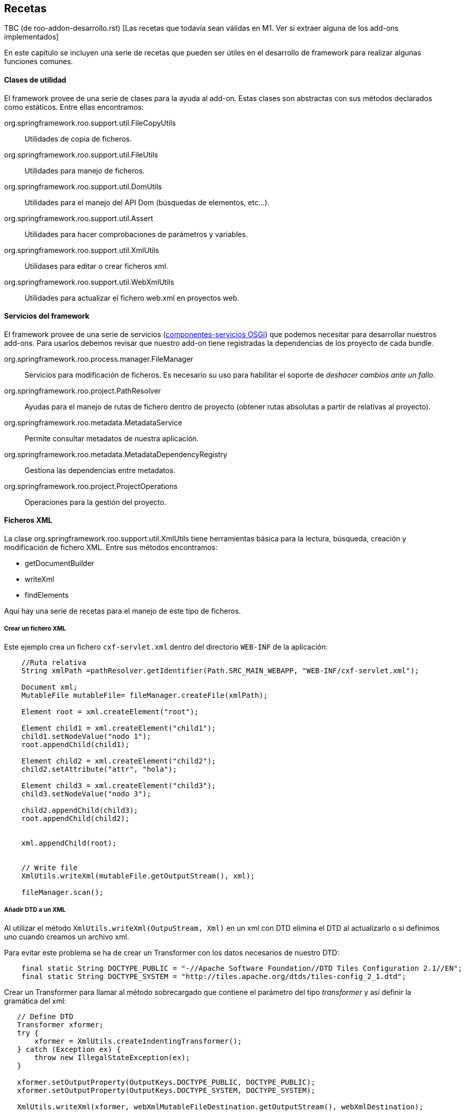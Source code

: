 Recetas
-------

//Push down title level
:leveloffset: 2

TBC (de roo-addon-desarrollo.rst) [Las recetas que todavía sean válidas
en M1. Ver si extraer alguna de los add-ons implementados]

En este capitulo se incluyen una serie de recetas que pueden ser útiles
en el desarrollo de framework para realizar algunas funciones comunes.

Clases de utilidad
------------------

El framework provee de una serie de clases para la ayuda al add-on.
Estas clases son abstractas con sus métodos declarados como estáticos.
Entre ellas encontramos:

org.springframework.roo.support.util.FileCopyUtils::
  Utilidades de copia de ficheros.
org.springframework.roo.support.util.FileUtils::
  Utilidades para manejo de ficheros.
org.springframework.roo.support.util.DomUtils::
  Utilidades para el manejo del API Dom (búsquedas de elementos,
  etc...).
org.springframework.roo.support.util.Assert::
  Utilidades para hacer comprobaciones de parámetros y variables.
org.springframework.roo.support.util.XmlUtils::
  Utilidases para editar o crear ficheros xml.
org.springframework.roo.support.util.WebXmlUtils::
  Utilidades para actualizar el fichero web.xml en proyectos web.

Servicios del framework
-----------------------

El framework provee de una serie de servicios
(link:#creacion-addon_osgi[componentes-servicios OSGi]) que podemos
necesitar para desarrollar nuestros add-ons. Para usarlos debemos
revisar que nuestro add-on tiene registradas la dependencias de los
proyecto de cada bundle.

org.springframework.roo.process.manager.FileManager::
  Servicios para modificación de ficheros. Es necesario su uso para
  habilitar el soporte de _deshacer cambios ante un fallo_.
org.springframework.roo.project.PathResolver::
  Ayudas para el manejo de rutas de fichero dentro de proyecto (obtener
  rutas absolutas a partir de relativas al proyecto).
org.springframework.roo.metadata.MetadataService::
  Permite consultar metadatos de nuestra aplicación.
org.springframework.roo.metadata.MetadataDependencyRegistry::
  Gestiona las dependencias entre metadatos.
org.springframework.roo.project.ProjectOperations::
  Operaciones para la gestión del proyecto.

Ficheros XML
------------

La clase org.springframework.roo.support.util.XmlUtils tiene
herramientas básica para la lectura, búsqueda, creación y modificación
de fichero XML. Entre sus métodos encontramos:

* getDocumentBuilder
* writeXml
* findElements

Aquí hay una serie de recetas para el manejo de este tipo de ficheros.

Crear un fichero XML
~~~~~~~~~~~~~~~~~~~~

Este ejemplo crea un fichero `cxf-servlet.xml` dentro del directorio
`WEB-INF` de la aplicación:

------------------------------------------------------------------------------------------------
    //Ruta relativa
    String xmlPath =pathResolver.getIdentifier(Path.SRC_MAIN_WEBAPP, "WEB-INF/cxf-servlet.xml");

    Document xml;
    MutableFile mutableFile= fileManager.createFile(xmlPath);

    Element root = xml.createElement("root");

    Element child1 = xml.createElement("child1");
    child1.setNodeValue("nodo 1");
    root.appendChild(child1);

    Element child2 = xml.createElement("child2");
    child2.setAttribute("attr", "hola");

    Element child3 = xml.createElement("child3");
    child3.setNodeValue("nodo 3");

    child2.appendChild(child3);
    root.appendChild(child2);


    xml.appendChild(root);


    // Write file
    XmlUtils.writeXml(mutableFile.getOutputStream(), xml);

    fileManager.scan();
------------------------------------------------------------------------------------------------

Añadir DTD a un XML
~~~~~~~~~~~~~~~~~~~

Al utilizar el método `XmlUtils.writeXml(OutpuStream,
      Xml)` en un xml con DTD elimina el DTD al actualizarlo o si
definimos uno cuando creamos un archivo xml.

Para evitar este problema se ha de crear un Transformer con los datos
necesarios de nuestro DTD:

----------------------------------------------------------------------------------------------------------
    final static String DOCTYPE_PUBLIC = "-//Apache Software Foundation//DTD Tiles Configuration 2.1//EN";
    final static String DOCTYPE_SYSTEM = "http://tiles.apache.org/dtds/tiles-config_2_1.dtd";
----------------------------------------------------------------------------------------------------------

Crear un Transformer para llamar al método sobrecargado que contiene el
parámetro del tipo _transformer_ y así definir la gramática del xml:

-------------------------------------------------------------------------------------------------
   // Define DTD
   Transformer xformer;
   try {
       xformer = XmlUtils.createIndentingTransformer();
   } catch (Exception ex) {
       throw new IllegalStateException(ex);
   }

   xformer.setOutputProperty(OutputKeys.DOCTYPE_PUBLIC, DOCTYPE_PUBLIC);
   xformer.setOutputProperty(OutputKeys.DOCTYPE_SYSTEM, DOCTYPE_SYSTEM);

   XmlUtils.writeXml(xformer, webXmlMutableFileDestination.getOutputStream(), webXmlDestination);
-------------------------------------------------------------------------------------------------

Crear un XML a partir de una plantilla
~~~~~~~~~~~~~~~~~~~~~~~~~~~~~~~~~~~~~~

El siguiente ejemplo crea un fichero `cxf-servlet.xml` dentro del
directorio `WEB-INF` de la aplicación a partir de una plantilla que
hayamos incluido en los recursos del add-on:

--------------------------------------------------------------------------------------------------------
    //Ruta relativa
    String xmlPath =pathResolver.getIdentifier(Path.SRC_MAIN_WEBAPP, "WEB-INF/cxf-servlet.xml");

    Document xml;
    MutableFile mutableFile= fileManager.createFile(xmlPath);
    InputStream templateInputStream = TemplateUtils.getTemplate(getClass(), "cxf-servlet-template.xml");
    try {
            xml = XmlUtils.getDocumentBuilder().parse(templateInputStream);
    } catch (Exception ex) {
            throw new IllegalStateException(ex);
    }

    // Write file
    XmlUtils.writeXml(mutableFile.getOutputStream(), xml);

    fileManager.scan();
--------------------------------------------------------------------------------------------------------

Realizar cambios en XML con posibilidad de deshacer
~~~~~~~~~~~~~~~~~~~~~~~~~~~~~~~~~~~~~~~~~~~~~~~~~~~

Este ejemplo se busca dentro del fichero `webmvc-config.xml` el bean del
tema por defecto y lo cambia el ID del tema actual:

-----------------------------------------------------------------------------
  /**
   * Get and initialize the absolute path for {@code webmvc-config.xml}.
   *
   * @return the absolute path to the file (never null)
   */
  public String getMvcConfigFile() {

    // resolve absolute path for menu.jspx if it hasn't been resolved yet
    return getPathResolver().getIdentifier(Path.SRC_MAIN_WEBAPP,
          "/WEB-INF/spring/webmvc-config.xml");
  }

  /**
   * Open WEB-INF/spring/webmvc-config.xml file and set the default theme
   * to given theme Id.
   * <p>
   * {@link FileManager} is used for safe update.
   *
   * @param id
   */
  private void updateDefaultTheme(String themeId) {

    String webMvc = getMvcConfigFile();
    MutableFile mutableConfigXml = null;
    Document webConfigDoc;

    try {
      if (fileManager.exists(webMvc)) {
        mutableConfigXml = fileManager.updateFile(webMvc);
        webConfigDoc = org.springframework.roo.support.util.XmlUtils
            .getDocumentBuilder().parse(mutableConfigXml.getInputStream());
      }
      else {
        throw new IllegalStateException("Could not acquire ".concat(webMvc));
      }
    }
    catch (Exception e) {
      throw new IllegalStateException(e);
    }

    // Get themeResolver bean to change default theme
    Element resolverElement = org.springframework.roo.support.util.XmlUtils
        .findFirstElement("//*[@id='themeResolver']",
            (Element) webConfigDoc.getFirstChild());

    // throw exception if themeResolver doesn't exist
    Assert.notNull(resolverElement,
        "Could not find bean 'themeResolver' in ".concat(webMvc));

    resolverElement.setAttribute("p:defaultThemeName", themeId);

    org.springframework.roo.support.util.XmlUtils.writeXml(
        mutableConfigXml.getOutputStream(), webConfigDoc);
  }
-----------------------------------------------------------------------------

Dependencias del proyecto
-------------------------

Añadir dependencias y propiedades al proyecto
~~~~~~~~~~~~~~~~~~~~~~~~~~~~~~~~~~~~~~~~~~~~~

En este ejemplo veremos cómo añadir dependencias y propiedades al
proyecto a partir del fichero configuration.xml ubicado dentro de los
recursos del add-on, SRC_MAIN_RESOURCES/PACKAGE/.

El fichero de definición puede ser como este:

---------------------------------------------------------
<?xml version="1.0" encoding="UTF-8" standalone="no"?>
<configuration>
  <gvnix>
    <web-menu>
      <dependencies>
        <cxf>
      <dependency>
        <groupId>org.apache.cxf</groupId>
        <artifactId>cxf-api</artifactId>
        <version>2.1.3</version>
      </dependency>
      <dependency>
        <groupId>org.apache.cxf</groupId>
        <artifactId>cxf-rt-frontend-jaxws</artifactId>
        <version>2.1.3</version>
      </dependency>
      <dependency>
        <groupId>org.apache.cxf</groupId>
        <artifactId>cxf-rt-transports-http</artifactId>
        <version>2.1.3</version>
      </dependency>
      <dependency>
        <groupId>javax.xml.bind</groupId>
        <artifactId>jaxb-api</artifactId>
        <version>2.1</version>
      </dependency>
        </cxf>
      </dependencies>
      <properties>
        <gvnix.version>${project.version}</gvnix.version>
      </properties>
    </web-menu>
  </gvnix>
</configuration>
---------------------------------------------------------

El siguiente código añade las dependencias al proyecto:

--------------------------------------------------------------------------------
  /** {@inheritDoc} */
  public void setup() {
    // Parse the configuration.xml file
    Element configuration = XmlUtils.getConfiguration(getClass());

    // Add POM properties
    updatePomProperties(configuration);

    // Add dependencies to POM
    updateDependencies(configuration);

    // ...
  }

  /**
   * Install properties defined in external XML file
   * @param configuration
   */
  private void updatePomProperties(Element configuration) {
    List<Element> addonProperties = XmlUtils.findElements(
        "/configuration/gvnix/web-menu/properties/*", configuration);
    for (Element property : addonProperties) {
      projectOperations.addProperty(new Property(property));
    }
  }

  /**
   * Install dependencies defined in external XML file
   * @param configuration
   */
  private void updateDependencies(Element configuration) {
    List<Dependency> dependencies = new ArrayList<Dependency>();
    List<Element> securityDependencies = XmlUtils.findElements(
        "/configuration/gvnix/web-menu/dependencies/dependency", configuration);
    for (Element dependencyElement : securityDependencies) {
      dependencies.add(new Dependency(dependencyElement));
    }
    projectOperations.addDependencies(dependencies);
  }
--------------------------------------------------------------------------------

Comprobar si existe una dependencia
~~~~~~~~~~~~~~~~~~~~~~~~~~~~~~~~~~~

En este trozo de código investiga si el proyecto ya incluye una
dependencia con una librería en concreto, comprobando también si existe
pero con versión distinta:

-------------------------------------------------------------------
  /** {@inheritDoc} */
  public boolean isSpringSecurityInstalled() {

    if(!isProjectAvailable()) {
      // no project available yet, we cannot check for SS
      return false;
    }

    ProjectMetadata projectMetadata = getProjectMetadata();

    // create Spring Security dependency entity
    Dependency dep = new Dependency("org.springframework.security",
        "spring-security-core", "3.0.5.RELEASE");

    // locate Spring Security dependency
    Set<Dependency> dependencies = projectMetadata
        .getDependenciesExcludingVersion(dep);

    // if didn't find, Spring Security is not installed
    if (dependencies.isEmpty()) {
      return false;
    }
    return true;
  }
-------------------------------------------------------------------

Actualización de versiones de dependencias
~~~~~~~~~~~~~~~~~~~~~~~~~~~~~~~~~~~~~~~~~~

Hemos visto como añadir propiedades y dependencias al archivo _pom.xml_
del proyecto. Por lo general, es interesante que si una nueva versión de
gvNIX hace uso de versiones más nuevas de librerías de terceros, se
actualice las partes necesarias del _pom.xml_ del proyecto para
favorecernos de las mejoras que puedan aportar. Spring Roo ya lo hace
eactualizando la proiedad _<roo.version/>_ cada vez que liberan una
nueva versión del framework.

___________________________________________________________________________________________________________________________________________________________________________
*Note*

Es posible que, en función de donde queramos usar el código siguiente,
necesitemos modificarlo para que se adapte a las necesidades
particulares del addón donde lo usamos.
___________________________________________________________________________________________________________________________________________________________________________

Para poder contemplar esta funcionalidad necesitmos el siguiente código:

-----------------------------------------------------------
public enum Qualifiers {

    RELEASE("RELEASE"), EMPTY(""), SNAPSHOT("SNAPSHOT");

    private String qualifier;

    private Qualifiers(String qualifier) {
        this.qualifier = qualifier;
    }

    public boolean isRelease() {
        return this.equals(RELEASE) || this.equals(EMPTY);
    }

    public boolean isSnapshot() {
        return this.equals(SNAPSHOT);
    }

    /**
     * Says if the qualifier is newer than passed qualifier
     * <ul>
     * <li>RELEASE equals to EMPTY</li>
     * <li>RELEASE newer than SNAPSHOT</li>
     * </ul>
     *
     * @param q
     * @return <ul>
     *         <li>0 if this equals to q</li>
     *         <li>1 if this newer than q</li>
     *         <li>-1 otherwise</li>
     *         </ul>
     */
    public int newerThan(Qualifiers q) {
        if (this.equals(q)) {
            return 0;
        }
        if (this.isRelease() && q.isSnapshot()) {
            return 1;
        }
        return -1;
    }
}
-----------------------------------------------------------

El enumerado _Qualifiers_ sirve para poder decidir de entre dos
versiones iguales cual es más nueva basado en su cualificador (ej.:
X.Y.Z > X.Y.Z-SNAPSHOT. La ausencia de cualificador indica que es una
versión RELEASE).

-----------------------------------------------------------------------------
public class VersionInfo {
    private Integer major = 0;
    private Integer minor = 0;
    private Integer patch = 0;
    private Qualifiers qualifier = Qualifiers.EMPTY;

    public int compareTo(VersionInfo v) {
        if (v == null) {
            throw new NullPointerException();
        }
        int result = major.compareTo(v.major);
        if (result != 0) {
            return result;
        }
        result = minor.compareTo(v.minor);
        if (result != 0) {
            return result;
        }
        result = patch.compareTo(v.patch);
        if (result != 0) {
            return result;
        }
        result = qualifier.newerThan(v.qualifier);
        if (result != 0) {
            return result;
        }
        return 0;
    }

    @Override
    public String toString() {
        return major + "." + minor + "." + patch + "." + qualifier;
    }

    /**
     * Extracts the version information from the string. Never throws an
     * exception. <br/>
     *
     * @param version
     *            to extract from (can be null or empty)
     * @return the version information or null if it was not in a normal form
     */
    public static VersionInfo extractVersionInfoFromString(String version) {
        if (version == null || version.length() == 0) {
            return null;
        }

        String[] ver = version.split("\\.");
        try {
            // versions as x.y.z
            if (ver.length == 3) {
                VersionInfo result = new VersionInfo();
                result.major = new Integer(ver[0]);
                result.minor = new Integer(ver[1]);
                // gvNIX versions can be x.y.z (for final versions or release
                // versions) and x.y.z-q (for snapshots versions)
                String[] patchVerQualifier = ver[2].split("-");
                result.patch = new Integer(patchVerQualifier[0]);
                if (patchVerQualifier.length == 2) {
                    String qualifier = patchVerQualifier[1];
                    if (qualifier.equalsIgnoreCase(Qualifiers.RELEASE
                            .toString())) {
                        result.qualifier = Qualifiers.RELEASE;
                    } else if (qualifier.equalsIgnoreCase(Qualifiers.SNAPSHOT
                            .toString())) {
                        result.qualifier = Qualifiers.SNAPSHOT;
                    }
                }
                return result;
            }
            // versions as x.y
            if (ver.length == 2) {
                VersionInfo result = new VersionInfo();
                result.major = new Integer(ver[0]);
                result.minor = new Integer(ver[1]);
                return result;
            }
        } catch (RuntimeException e) {
            return null;
        }
        return null;
    }
}
-----------------------------------------------------------------------------

VersionInfo es la clase que permite decidir que versión es mayor de
entre dos. Realmente permite crear un objeto basándonos en una caden que
informa de un número de versión (según las recomendaciones Maven), esto
es, _X.Y.Z-QUALIFIER (donde X=Versión mayor, Y=Version menor, Z=Versión
del patch y QUALIFIER=[RELEASE|SNAPSHOT|...]._ La implementación del
método *comparteTo(...)* permite esta operación.

Finalmente una clase de utilidad que nos permite manipular el pom.xml
del proyecto para usando las clases anteriores:

------------------------------------------------------------------------------------
public class DependenciesVersionManager {
    private static final String PROJECT_METADATA_IDENTIFIER = ProjectMetadata
            .getProjectIdentifier();

    /**
     * Given a list of DOM elements representing Maven dependencies determines
     * if may add or not them to project's pom.xml
     *
     * @param metadataService
     * @param projectOperations
     * @param dependenciesElements
     * @return true if a dependency has been added or updated, false otherwise
     */
    (
            MetadataService metadataService,
            ProjectOperations projectOperations,
            List<Element> dependenciesElements) {
        // Get project metadata in order to check existing properties
        ProjectMetadata md = (ProjectMetadata) metadataService
                .get(PROJECT_METADATA_IDENTIFIER);
        if (md == null) {
            return false;
        }

        boolean updateDependency = true;
        Set<Dependency> results;
        Dependency dependency = null;
        for (Element depen : dependenciesElements) {
            dependency = new Dependency(depen);
            // Get existing dependencies for check them against new dependencies
            results = md.getDependenciesExcludingVersion(dependency);

            VersionInfo existingDepVersionInfo = null;
            VersionInfo newDepVersionInfo = VersionInfo
                    .extractVersionInfoFromString(dependency.getVersionId());

            for (Dependency existingDependency : results) {
                existingDepVersionInfo = VersionInfo
                        .extractVersionInfoFromString(existingDependency
                                .getVersionId());
                if (existingDepVersionInfo != null) {
                    // Remove existing dependency in pom.xml just if it's older
                    // than the new one
                    if (existingDepVersionInfo.compareTo(newDepVersionInfo) < 0) {
                        projectOperations.removeDependency(existingDependency);
                        updateDependency = true;
                    } else {
                        updateDependency = false;
                    }
                }
            }
        }
        // Add the new dependency just if needed
        if (updateDependency) {
            projectOperations.addDependency(dependency);
        }
        return updateDependency;
    }

    /**
     * Given a list of DOM elements representing Maven properties determines if
     * may add or not them to project's pom.xml
     *
     * @param metadataService
     * @param projectOperations
     * @param projectProperties
     * @return true if a property has been added or updated, false otherwise
     */
    (
            MetadataService metadataService,
            ProjectOperations projectOperations, List<Element> projectProperties) {

        boolean propertiesUpdated = false;

        // Get project metadata in order to check existing properties
        ProjectMetadata md = (ProjectMetadata) metadataService
                .get(PROJECT_METADATA_IDENTIFIER);
        if (md == null) {
            return propertiesUpdated;
        }

        Set<Property> results = null;
        Property property = null;
        VersionInfo existingPropVersionInfo = null;
        VersionInfo newPropVersionInfo = null;
        for (Element elemProperty : projectProperties) {
            propertiesUpdated = true;
            // Create a new property instance for the property in add-on config
            property = new Property(elemProperty);
            newPropVersionInfo = VersionInfo
                    .extractVersionInfoFromString(property.getValue());
            // Get existing properties for check them against new properties
            results = md.getPropertiesExcludingValue(property);
            for (Property existingProperty : results) {
                existingPropVersionInfo = VersionInfo
                        .extractVersionInfoFromString(existingProperty
                                .getValue());
                if (existingPropVersionInfo != null) {
                    // Remove existing property in pom.xml just if it's older
                    // than the new one
                    if (existingPropVersionInfo.compareTo(newPropVersionInfo) < 0) {
                        // We don't need to remove the property since it's
                        // defined and addProperty will replace it, so, just
                        // mark is as updatable
                        // projectOperations.removeProperty(property);
                        propertiesUpdated = true;
                    } else {
                        propertiesUpdated = false;
                    }
                }
            }
            // Add the new property just if needed
            if (propertiesUpdated) {
                projectOperations.addProperty(new Property(elemProperty));
            }
        }
        return propertiesUpdated;
    }

}
------------------------------------------------------------------------------------

Los métodos *manageDependencyVersion* y *managePropertyVersion* se
ocupan de buscar entre las dependencias (y propiedades) ya configuradas
del proyecto en el pom.xml una dependencia o una propiedad determinada y
sirviendose del objeto
link:#recetas-actualizacion_versiones-VersionInfo[VersionInfo] decidir
que hacer con la nueva dependencia / propiedad que se desea saber si hay
que añadir al descriptor del proyecto.

La búsqueda de dependencias / propiedades definidas en el proyecto se
hace mediante los métodos:

-----------------------------------------------------------
ProjectMetadata#getDependenciesExcludingVersion(dependency)
y
ProjectMetadata#getPropertiesExcludingValue(property)
-----------------------------------------------------------

Estos métodos ofrecen la búsqueda de dependencias y propiedades en el
descriptor del proyecto sin hacer caso al número de versión (o valor en
el caso de las propiedades). En caso de que exista la dependencia o
propiedad buscada debemos decidir si la actualizamos o la dejamos tal
cual está definida. Para ello nos valemos de VersionInfo. En caso de
querer actualizar una versión de una dependencia, primero debemos
eliminar la descripción de la misma en el pom.xml
(_ProjectOperations#removeDependency(dependency)_) y luego añadir la
nueva (_ProjectOperations#addDependency(dependency)_). En el caso de las
propiedades no es necesario eliminar la definición existente ya que el
método _ProjectOperations#addProperty(property)_ modificará el valor de
la propiedad por el nuevo.

_________________________________________________________________________________________________________________________________________________________________________________________________________________________________________________________________________________________________________________________________________________________________________________________________________________________________________________________________________________________________________________________________________________________________________________________________________
*Important*

*En gvNIX se ha tomado la decisión de que han de prevalecer las
versiones mayores de las dependencias definidas*. Esto quiere decir que
si una versión de gvNIX actualiza la versión de una dependencía a una
versión mayor (incluida la versión de la propia dependencía con un
add-on en el caso del uso de anotaciones definidas por la librería del
add-on), aunque posteriormente el proyecto se gestione con una versión
de gvNIX anterior (abrimos una versión previa de gvNIX en el directorio
del proyecto con el que se está trabajando) la versión que prevalecerá
será la más nueva. Ejemplo:

1.  Creamos un proyecto con gvNIX.
2.  Este proyecto hace uso del add-on Service en una versión antigua.
3.  Actualizamos gvNIX a una versión posterior y abrimos el mismo
proyecto con esta nueva versión de gvNIX. Entonces la dependencia con el
add-on Service se actualizará a la nueva versión (casi seguramente).
4.  Volvemos a abrir con un gvNIX antiguo sobre el proyecto. La
dependencia con el add-on Service debe permanecer con la versión más
nueva.

La misma decisión es aplicable a librerías de terceros (JasperReports,
CXF, Axis, ...)
_________________________________________________________________________________________________________________________________________________________________________________________________________________________________________________________________________________________________________________________________________________________________________________________________________________________________________________________________________________________________________________________________________________________________________________________________________

Metadatos del proyecto
----------------------

Acceso a los metadatos del proyecto desde el metodo _activate_ de un
componente OSGi.

-----------------------------------------------------------------------------------------------------
public class PageOperationsImpl implements PageOperations {

  /**
   * Use ProjectMetadataProvider to access project metadata.
   */
  @Reference private ProjectMetadataProvider projectMetadataProvider;

  /**
   * Utility to get {@link ProjectMetadata}.
   * <p>
   * This method will thrown if unavailable project metadata.
   *
   * @return ProjectMetadata or null if project isn't available yet
   */
  private ProjectMetadata getProjectMetadata() {
    return (ProjectMetadata) projectMetadataProvider.get(ProjectMetadata.getProjectIdentifier());
  }
}
-----------------------------------------------------------------------------------------------------

Crear listeners del filesystem
------------------------------

En la mayoría de casos no usaremos este tipo de listeners ya que
normalmente dependeremos de los metadatos.

Para solicitar notificaciones del filesystem debemos de crear una clase
que implemente FileEventListener.

Se añaden las anotaciones @Component y @Service a la clase para que el
FileMonitorService de Roo lo detecte automáticamente. Para ver más sobre
esto leer link:#creacion-addon_osgi[declaración y uso de
componente-servicios OSGi].

El servicio _no monitoriza todos los ficheros_ de base. Puede ser
necesario registrar los recursos que deseamos monitorizar (aunque por
defecto ya pueden estar los que necesitamos). Esto se maneja desde el la
clase que implementa la interfaz FileMonitorService:
NotifiableFileMonitorService.

Este ejemplo muestra un mensaje de _log_ de cada cambio producido en los
recursos monitorizados:

-------------------------------------------------------------------------------------------------------------
  @Component
  @Service
  public class LogFiles implements FileEventListener {

       private static Logger logger = Logger.getLogger(LogFiles.class.getName());

       public void onFileEvent(FileEvent fileEvent) {
           logger.warning(fileEvent.getOperation().name()+":"+fileEvent.getFileDetails().getCanonicalPath());
       }
  }
-------------------------------------------------------------------------------------------------------------

Crear listener de metadatos
---------------------------

Este es un ejemplo sencillo de implementación de listener de metadatos.

La clase de listener debe implementar la interfaz
MetadataNotificationListener y se añaden las anotaciones @Component y
@Service a la clase para que el MetadataDependencyRegistry la inyecte
automáticamente al ser un módulo OSGI que implementa
MetadataNotificationListener.

En este ejemplo crearemos un listener que muestra información sobre los
eventos recibidos de clase java. Si, además es una entidad muestra sus
métodos:

-------------------------------------------------------------------------------------------------------------------------------------------------------
@Component
@Service
public class JavaClassMetadataListener implements MetadataNotificationListener {

   private static Logger logger = Logger.getLogger(JavaClassMetadataListener.class.getName());

   private static final String javaClassMetadataType = MetadataIdentificationUtils.getMetadataClass(PhysicalTypeIdentifier.getMetadataIdentiferType());

   @Reference
   private MetadataDependencyRegistry metadataDependencyRegistry;

   @Reference
   private MetadataService metadataService;

   public void notify(String upstreamDependency, String downstreamDependency) {

     if (!javaClassMetadataType.equals(MetadataIdentificationUtils.getMetadataClass(upstreamDependency))){
       // NO es la notificación del metadato de tipo "clase java"
      return;
     }
     logger.warning("---------------------------------------------");
     PhysicalTypeMetadata physicalTypeMetadata = (PhysicalTypeMetadata) metadataService.get(upstreamDependency);

     PhysicalTypeDetails details = physicalTypeMetadata.getPhysicalTypeDetails();

     JavaType javaType = details.getName();
     Path path = PhysicalTypeIdentifierNamingUtils.getPath(javaClassMetadataType, upstreamDependency);

     logger.warning("Notificación de la clase: "+ javaType.getSimpleTypeName());

     EntityMetadata entityMetadata = (EntityMetadata) metadataService.get(EntityMetadata.createIdentifier(javaType, path));
     if (entityMetadata == null){
        logger.warning("\tNo es entiedad");
     } else {
        logger.warning("\tmetodos: ");
        for (MethodMetadata method : entityMetadata.getItdTypeDetails().getDeclaredMethods()){
          logger.warning("\t\t"+method.getMethodName());
        }
     }
     logger.warning("---------------------------------------------");
  }
}
-------------------------------------------------------------------------------------------------------------------------------------------------------

Copiar directorios recursivamente
---------------------------------

TBC: Desactualizado. Actualizar con lo desarrollado en add-web-theme de
gvNIX 0.6

Ejemplo sencillo para la copia de un directorio de forma recursiva
dentro del proyecto específico.

Se utiliza el componente FileManager para la gestión de archivos para
tener el soporte de deshacer la acción ante un error.

Este método se llama a si mismo recursivamente para los directorios y
para los fichero delega en un método fileCopyToProject que definido más
abajo:

-----------------------------------------------------------------------------------------------------
    private boolean copyRecursively(File source, File destination, boolean deleteDestinationOnExit) {

      Assert.notNull(source, "Source directory required");
      Assert.notNull(destination, "Destination directory required");
      Assert.isTrue(source.exists(), "Source directory '" + source + "' must exist");
      Assert.isTrue(source.isDirectory(), "Source directory '" + source + "' must be a directory");
      if (destination.exists()) {
          Assert.isTrue(destination.isDirectory(), "Destination directory '"
            + destination + "' must be a directory");
      } else {
          destination.mkdirs();
          if (deleteDestinationOnExit) {
            destination.deleteOnExit();
          }
      }
      for (File s : source.listFiles()) {
          File d = new File(destination, s.getName());
          if (deleteDestinationOnExit) {
            d.deleteOnExit();
          }
          if (s.isFile()) {
            fileCopyToProject(s, d);
          } else {
            // It's a sub-directory, so copy it
            d.mkdir();
            if (!copyRecursively(s, d, deleteDestinationOnExit)) {
                return false;
            }
          }
      }
      return true;
    }
-----------------------------------------------------------------------------------------------------

El método fileCopyToProject copia un archivo utilizando el servicio
FileManager mediante del archivo origen al destino:

-----------------------------------------------------------------------------
   private void fileCopyToProject(File source, File destination) {
      MutableFile mutableFile;
      byte[] template;

      InputStream templateInputStream;
      InputStreamReader readerFile;

      try {

        templateInputStream = new FileInputStream(source);

        readerFile = new InputStreamReader(templateInputStream);

        template = FileCopyUtils.copyToByteArray(templateInputStream);

      } catch (IOException ioe) {
        throw new IllegalStateException("Unable load ITD css template", ioe);
      }

      if (!fileManager.exists(destination.getAbsolutePath())) {
        mutableFile = fileManager.createFile(destination.getAbsolutePath());
        Assert.notNull(mutableFile, "Could not create ITD file '"
            + destination.getAbsolutePath() + "'");
      } else {
        mutableFile = fileManager.updateFile(destination.getAbsolutePath());
      }

      try {

        FileCopyUtils.copy(template, mutableFile.getOutputStream());
      } catch (IOException ioe) {
        throw new IllegalStateException("Could not output '"
            + mutableFile.getCanonicalPath() + "'", ioe);
      }
   }
-----------------------------------------------------------------------------

Monitorización de directorios no registrados
--------------------------------------------

En este ejemplo necesitamos monitorizar los cambios en un directorio que
no está registrado para monitorizar en la configuración por defecto del
framework.

Para habilitar la monitorización del directorio debemos registrar un
instancia de DirectoryMonitoringRequest en el servicio
NotifiableFileMonitorService:

-----------------------------------------------------------------------------------------------
   @Reference
   private NotifiableFileMonitorService fileMonitorService;
   .
   .
   .
        DirectoryMonitoringRequest directoryMonitoringRequest = new DirectoryMonitoringRequest(
        new File("./myDir"), true, (MonitoringRequest
          .getInitialMonitoringRequest("./myDir"))
          .getNotifyOn());

        fileMonitorService.add(directoryMonitoringRequest);
        fileMonitorService.scanAll();
-----------------------------------------------------------------------------------------------

En la llamada al fileMonitorService.scanAll() ya comenzará las
notificaciones de este directorio.

Crear una clase java desde código
---------------------------------

_[Hay que revisar el código]_

En este ejemplo creamos una clase Java usando código Java. En este caso
estamos generando una clase que implementa un interface, rellenando su
método:

---------------------------------------------------------------------------------------------------------------------------------------------
  private void generateJavaFile(JavaType initializerClass) {
      String ressourceIdentifier = classpathOperations.getPhysicalLocationCanonicalPath(
              initializerClass, Path.SRC_MAIN_JAVA);
      String declaredByMetadataId = PhysicalTypeIdentifier.createIdentifier(initializerClass,
              pathResolver.getPath(ressourceIdentifier));

      List<MethodMetadata> declaredMethods = new ArrayList<MethodMetadata>(1);

      InvocableMemberBodyBuilder bodyBuilder = new InvocableMemberBodyBuilder();
      bodyBuilder.appendFormalLine(
             "binder.registerCustomEditor(java.lang.String.class, new org.springframework.beans.propertyeditors.StringTrimmerEditor(true);");

      // Params
      List<JavaType> params = new ArrayList<JavaType>(2);
      params.add(new JavaType("org.springframework.web.bind.WebDataBinder"));
      params.add(new JavaType("org.springframework.web.context.request.WebRequest"));

      // Params Names
      List<JavaSymbolName> paramNames = new ArrayList<JavaSymbolName>(2);
      paramNames.add(new JavaSymbolName("binder"));
      paramNames.add(new JavaSymbolName("request"));


      //Annotations
      List<AnnotationMetadata> annotations = new ArrayList<AnnotationMetadata>(1);
      annotations.add(new DefaultAnnotationMetadata(new JavaType(Override.class.getName()), null));

      declaredMethods.add(new DefaultMethodMetadata(
             declaredByMetadataId,
             Modifier.PUBLIC,
             new JavaSymbolName("initBinder"),
             null,
             AnnotatedJavaType.convertFromJavaTypes(params),
             paramNames,
             annotations,
             null,
             body)
        );


      List<JavaType> implementsTypes = new ArrayList<JavaType>();
      implementsTypes.add( new JavaType("org.springframework.web.bind.support.WebBindingInitializer"));


      ClassOrInterfaceTypeDetails details = new DefaultClassOrInterfaceTypeDetails(
             declaredByMetadataId,
             initializerClass,
             Modifier.PUBLIC,
             PhysicalTypeCategory.CLASS,
             null,null,declaredMethods,null,null,implementsTypes,null,null
             );

      classpathOperations.generateClassFile(details);

  }
---------------------------------------------------------------------------------------------------------------------------------------------

Alterar comportamiento de métodos existentes
--------------------------------------------

La librería _AspectJ_ permite, dentro de un fichero `.aj`, añadir
anotaciones a método de la clase a que ser asocia. Esto _no está
limitado a los métodos que definimos en nuestro fichero o a los método
declarados en el .java_, también podemos añadir anotaciones a métodos
definidos en otros .`aj` que no hayamos definido nosotros.

La información está recogida de este mensaje en el foro:
http://forum.springsource.org/showpost.php?p=286967&postcount=3

Comprobar existencia en Java antes de generar en AJ
---------------------------------------------------

A la hora de generar código en un AJ hay que comprobar si ya existe en
el Java. Si se intenta crear en el AJ un método, anotación, etc. y ya
existe en Java se producirán comportamientos inesperados que puede que
no sean fáciles de resolver si no es debugando la clase Metadata para
detectar la excepción que se produce.

Generar tests funcionales de Selenium
-------------------------------------

http://projects.disid.com/issues/5823

org.springframework.roo.addon.web.selenium.SeleniumOperationsImpl

No se añade un elemento en Java o AJ
------------------------------------

Si no se añade alguna propiedad, método, etc. a un fichero Java o AJ
puede ser debido a que dicho elemento no está asociado al metadataId
adecuado.

No se añade un elemento en Java o AJ
------------------------------------

Si no se añade alguna propiedad, método, etc. a un fichero Java o AJ
puede ser debido a que dicho elemento no está asociado al metadataId
adecuado.

Múltiples modificaciones mismo fichero
--------------------------------------

Si se producen múltiples modificaciones sucesivas de un mismo fichero en
la consola al ejecutar un comando, puede evitarse cambiando a false la
variable writeImmediately de los métodos del fileManager.

Utilidades XML
--------------

Existen ahora código de Roo que facilita la escritura de algunos
archivos como, por ejemplo, XML (xmlRoundTripFileManager) y que puede
que haya implementaciones propias de gvNIX que hacen prácticamente los
mismo.

Evitar parseado XML en metadatas y listeners
--------------------------------------------

Tal y como se ha detectado en #5800, los metadata y listeners se
ejecutan gran cantidad de veces, principalmente en el arranque de la
consola. Esto sucede en los addons de gvNIX y también en los de Roo.

Es por ello, que no se deben hacer operaciones computacionalmente muy
costosas como, por ejemplo, parseado de XMLs. Un caso habitual de este
tipo son los setup que suelen existir en todos los addons que se
encargan de añadir dependencias, propiedades, plugins, etc. en el
pom.xml o en otros ficheros de configuración como web.xml,
webmvc-config.xml, etc.

La recomendación a partir de ahora es que los setup solo se realicen
desde los comandos y nunca desde los metadata o listeners.

Clases OSGi con anotación @Service y/o @Component
-------------------------------------------------

Cuando anotamos una clase con @Service y/o @Component estamos definiendo
una clase servidor, es decir todos sus atributos de clase tienen valor
durante toda la vida de la clase.

Hay que tener mucho cuidado con la lógica que actúa sobre atributos: Si
el atributo es otro servicio o componente no habrá mayor problema. Si el
atributo es interno (no es componente), se inicializa en una petición y
en sucesivas peticiones se ejecuta lógica sobre ese atributo. En estos
casos podría producirse errores si el atributo no se reinicializa
adecuadamente. Para estas situaciones sería interesante trabajar como si
fuera un entorno web: cada petición debe obtener todo lo necesario para
una respuesta correcta.

Remove all @Reference PathResolver
----------------------------------

Remove all @Reference PathResolver declarations from classes and
retrieve PathResolver from ProjectMetadata instead.
https://jira.springsource.org/browse/ROO-2097.

//Return to title level
:leveloffset: 0
